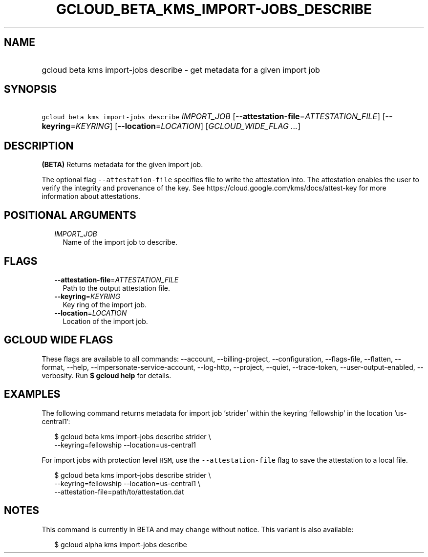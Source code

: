 
.TH "GCLOUD_BETA_KMS_IMPORT\-JOBS_DESCRIBE" 1



.SH "NAME"
.HP
gcloud beta kms import\-jobs describe \- get metadata for a given import job



.SH "SYNOPSIS"
.HP
\f5gcloud beta kms import\-jobs describe\fR \fIIMPORT_JOB\fR [\fB\-\-attestation\-file\fR=\fIATTESTATION_FILE\fR] [\fB\-\-keyring\fR=\fIKEYRING\fR] [\fB\-\-location\fR=\fILOCATION\fR] [\fIGCLOUD_WIDE_FLAG\ ...\fR]



.SH "DESCRIPTION"

\fB(BETA)\fR Returns metadata for the given import job.

The optional flag \f5\-\-attestation\-file\fR specifies file to write the
attestation into. The attestation enables the user to verify the integrity and
provenance of the key. See https://cloud.google.com/kms/docs/attest\-key for
more information about attestations.



.SH "POSITIONAL ARGUMENTS"

.RS 2m
.TP 2m
\fIIMPORT_JOB\fR
Name of the import job to describe.


.RE
.sp

.SH "FLAGS"

.RS 2m
.TP 2m
\fB\-\-attestation\-file\fR=\fIATTESTATION_FILE\fR
Path to the output attestation file.

.TP 2m
\fB\-\-keyring\fR=\fIKEYRING\fR
Key ring of the import job.

.TP 2m
\fB\-\-location\fR=\fILOCATION\fR
Location of the import job.


.RE
.sp

.SH "GCLOUD WIDE FLAGS"

These flags are available to all commands: \-\-account, \-\-billing\-project,
\-\-configuration, \-\-flags\-file, \-\-flatten, \-\-format, \-\-help,
\-\-impersonate\-service\-account, \-\-log\-http, \-\-project, \-\-quiet,
\-\-trace\-token, \-\-user\-output\-enabled, \-\-verbosity. Run \fB$ gcloud
help\fR for details.



.SH "EXAMPLES"

The following command returns metadata for import job 'strider' within the
keyring 'fellowship' in the location 'us\-central1':

.RS 2m
$ gcloud beta kms import\-jobs describe strider \e
    \-\-keyring=fellowship \-\-location=us\-central1
.RE

For import jobs with protection level \f5HSM\fR, use the
\f5\-\-attestation\-file\fR flag to save the attestation to a local file.

.RS 2m
$ gcloud beta kms import\-jobs describe strider \e
    \-\-keyring=fellowship \-\-location=us\-central1 \e
    \-\-attestation\-file=path/to/attestation.dat
.RE



.SH "NOTES"

This command is currently in BETA and may change without notice. This variant is
also available:

.RS 2m
$ gcloud alpha kms import\-jobs describe
.RE

